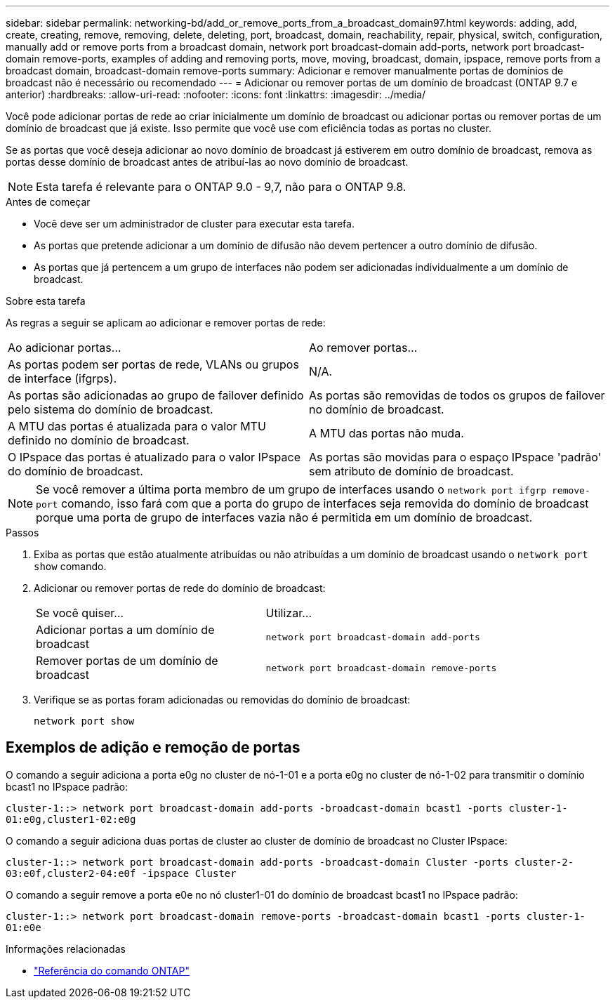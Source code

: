 ---
sidebar: sidebar 
permalink: networking-bd/add_or_remove_ports_from_a_broadcast_domain97.html 
keywords: adding, add, create, creating, remove, removing, delete, deleting, port, broadcast, domain, reachability, repair, physical, switch, configuration, manually add or remove ports from a broadcast domain, network port broadcast-domain add-ports, network port broadcast-domain remove-ports, examples of adding and removing ports, move, moving, broadcast, domain, ipspace, remove ports from a broadcast domain, broadcast-domain remove-ports 
summary: Adicionar e remover manualmente portas de domínios de broadcast não é necessário ou recomendado 
---
= Adicionar ou remover portas de um domínio de broadcast (ONTAP 9.7 e anterior)
:hardbreaks:
:allow-uri-read: 
:nofooter: 
:icons: font
:linkattrs: 
:imagesdir: ../media/


[role="lead"]
Você pode adicionar portas de rede ao criar inicialmente um domínio de broadcast ou adicionar portas ou remover portas de um domínio de broadcast que já existe. Isso permite que você use com eficiência todas as portas no cluster.

Se as portas que você deseja adicionar ao novo domínio de broadcast já estiverem em outro domínio de broadcast, remova as portas desse domínio de broadcast antes de atribuí-las ao novo domínio de broadcast.


NOTE: Esta tarefa é relevante para o ONTAP 9.0 - 9,7, não para o ONTAP 9.8.

.Antes de começar
* Você deve ser um administrador de cluster para executar esta tarefa.
* As portas que pretende adicionar a um domínio de difusão não devem pertencer a outro domínio de difusão.
* As portas que já pertencem a um grupo de interfaces não podem ser adicionadas individualmente a um domínio de broadcast.


.Sobre esta tarefa
As regras a seguir se aplicam ao adicionar e remover portas de rede:

|===


| Ao adicionar portas... | Ao remover portas... 


| As portas podem ser portas de rede, VLANs ou grupos de interface (ifgrps). | N/A. 


| As portas são adicionadas ao grupo de failover definido pelo sistema do domínio de broadcast. | As portas são removidas de todos os grupos de failover no domínio de broadcast. 


| A MTU das portas é atualizada para o valor MTU definido no domínio de broadcast. | A MTU das portas não muda. 


| O IPspace das portas é atualizado para o valor IPspace do domínio de broadcast. | As portas são movidas para o espaço IPspace 'padrão' sem atributo de domínio de broadcast. 
|===

NOTE: Se você remover a última porta membro de um grupo de interfaces usando o `network port ifgrp remove-port` comando, isso fará com que a porta do grupo de interfaces seja removida do domínio de broadcast porque uma porta de grupo de interfaces vazia não é permitida em um domínio de broadcast.

.Passos
. Exiba as portas que estão atualmente atribuídas ou não atribuídas a um domínio de broadcast usando o `network port show` comando.
. Adicionar ou remover portas de rede do domínio de broadcast:
+
[cols="40,60"]
|===


| Se você quiser... | Utilizar... 


 a| 
Adicionar portas a um domínio de broadcast
 a| 
`network port broadcast-domain add-ports`



 a| 
Remover portas de um domínio de broadcast
 a| 
`network port broadcast-domain remove-ports`

|===
. Verifique se as portas foram adicionadas ou removidas do domínio de broadcast:
+
`network port show`





== Exemplos de adição e remoção de portas

O comando a seguir adiciona a porta e0g no cluster de nó-1-01 e a porta e0g no cluster de nó-1-02 para transmitir o domínio bcast1 no IPspace padrão:

`cluster-1::> network port broadcast-domain add-ports -broadcast-domain bcast1 -ports cluster-1-01:e0g,cluster1-02:e0g`

O comando a seguir adiciona duas portas de cluster ao cluster de domínio de broadcast no Cluster IPspace:

`cluster-1::> network port broadcast-domain add-ports -broadcast-domain Cluster -ports cluster-2-03:e0f,cluster2-04:e0f -ipspace Cluster`

O comando a seguir remove a porta e0e no nó cluster1-01 do domínio de broadcast bcast1 no IPspace padrão:

`cluster-1::> network port broadcast-domain remove-ports -broadcast-domain bcast1 -ports cluster-1-01:e0e`

.Informações relacionadas
* link:https://docs.netapp.com/us-en/ontap-cli/["Referência do comando ONTAP"^]

